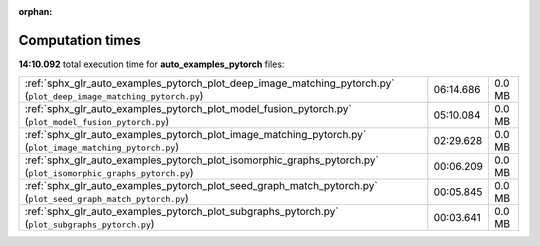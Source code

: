
:orphan:

.. _sphx_glr_auto_examples_pytorch_sg_execution_times:

Computation times
=================
**14:10.092** total execution time for **auto_examples_pytorch** files:

+---------------------------------------------------------------------------------------------------------------------+-----------+--------+
| :ref:`sphx_glr_auto_examples_pytorch_plot_deep_image_matching_pytorch.py` (``plot_deep_image_matching_pytorch.py``) | 06:14.686 | 0.0 MB |
+---------------------------------------------------------------------------------------------------------------------+-----------+--------+
| :ref:`sphx_glr_auto_examples_pytorch_plot_model_fusion_pytorch.py` (``plot_model_fusion_pytorch.py``)               | 05:10.084 | 0.0 MB |
+---------------------------------------------------------------------------------------------------------------------+-----------+--------+
| :ref:`sphx_glr_auto_examples_pytorch_plot_image_matching_pytorch.py` (``plot_image_matching_pytorch.py``)           | 02:29.628 | 0.0 MB |
+---------------------------------------------------------------------------------------------------------------------+-----------+--------+
| :ref:`sphx_glr_auto_examples_pytorch_plot_isomorphic_graphs_pytorch.py` (``plot_isomorphic_graphs_pytorch.py``)     | 00:06.209 | 0.0 MB |
+---------------------------------------------------------------------------------------------------------------------+-----------+--------+
| :ref:`sphx_glr_auto_examples_pytorch_plot_seed_graph_match_pytorch.py` (``plot_seed_graph_match_pytorch.py``)       | 00:05.845 | 0.0 MB |
+---------------------------------------------------------------------------------------------------------------------+-----------+--------+
| :ref:`sphx_glr_auto_examples_pytorch_plot_subgraphs_pytorch.py` (``plot_subgraphs_pytorch.py``)                     | 00:03.641 | 0.0 MB |
+---------------------------------------------------------------------------------------------------------------------+-----------+--------+
